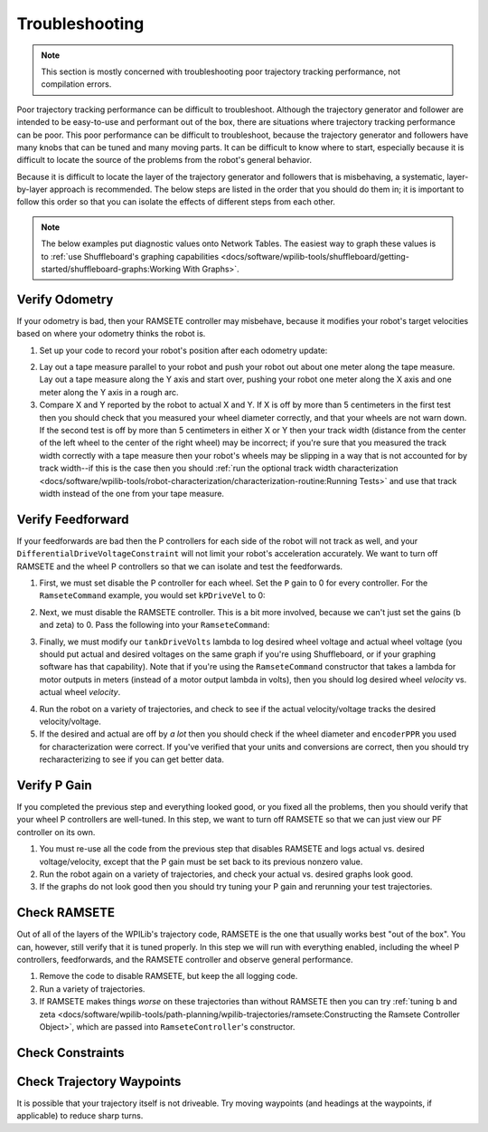 Troubleshooting
===============

.. note:: This section is mostly concerned with troubleshooting poor trajectory tracking performance, not compilation errors.

Poor trajectory tracking performance can be difficult to troubleshoot. Although the trajectory generator and follower are intended to be easy-to-use and performant out of the box, there are situations where trajectory tracking performance can be poor. This poor performance can be difficult to troubleshoot, because the trajectory generator and followers have many knobs that can be tuned and many moving parts. It can be difficult to know where to start, especially because it is difficult to locate the source of the problems from the robot's general behavior.

Because it is difficult to locate the layer of the trajectory generator and followers that is misbehaving, a systematic, layer-by-layer approach is recommended. The below steps are listed in the order that you should do them in; it is important to follow this order so that you can isolate the effects of different steps from each other.

.. note:: The below examples put diagnostic values onto Network Tables. The easiest way to graph these values is to :ref:`use Shuffleboard's graphing capabilities <docs/software/wpilib-tools/shuffleboard/getting-started/shuffleboard-graphs:Working With Graphs>`.

Verify Odometry
---------------
If your odometry is bad, then your RAMSETE controller may misbehave, because it modifies your robot's target velocities based on where your odometry thinks the robot is.

1. Set up your code to record your robot's position after each odometry update:

.. tabs::

   .. code-tab:: java

    NetworkTableEntry m_xEntry = NetworkTableInstance.getDefault().getTable("troubleshooting").getEntry("X");
    NetworkTableEntry m_yEntry = NetworkTableInstance.getDefault().getTable("troubleshooting").getEntry("Y");

    @Override
    public void periodic() {
        // Update the odometry in the periodic block
        m_odometry.update(Rotation2d.fromDegrees(getHeading()), m_leftEncoder.getDistance(),
            m_rightEncoder.getDistance());

        var translation = m_odometry.getPoseMeters().getTranslation();
        m_xEntry.setNumber(translation.getX());
        m_yEntry.setNumber(translation.getY());
    }

   .. code-tab:: c++

    NetworkTableEntry m_xEntry = nt::NetworkTableInstance::GetDefault().GetTable("troubleshooting")->GetEntry("X");
    NetworkTableEntry m_yEntry = nt::NetworkTableInstance::GetDefault().GetTable("troubleshooting")->GetEntry("Y")

    void DriveSubsystem::Periodic() {
        // Implementation of subsystem periodic method goes here.
        m_odometry.Update(frc::Rotation2d(units::degree_t(GetHeading())),
                            units::meter_t(m_leftEncoder.GetDistance()),
                            units::meter_t(m_rightEncoder.GetDistance()));

        auto translation = m_odometry.GetPose().Translation();
        m_xEntry.SetDouble(translation.X().to<double>());
        m_yEntry.SetDouble(translation.Y().to<double>());
    }

2. Lay out a tape measure parallel to your robot and push your robot out about one meter along the tape measure. Lay out a tape measure along the Y axis and start over, pushing your robot one meter along the X axis and one meter along the Y axis in a rough arc.
3. Compare X and Y reported by the robot to actual X and Y. If X is off by more than 5 centimeters in the first test then you should check that you measured your wheel diameter correctly, and that your wheels are not warn down. If the second test is off by more than 5 centimeters in either X or Y then your track width (distance from the center of the left wheel to the center of the right wheel) may be incorrect; if you're sure that you measured the track width correctly with a tape measure then your robot's wheels may be slipping in a way that is not accounted for by track width--if this is the case then you should :ref:`run the optional track width characterization <docs/software/wpilib-tools/robot-characterization/characterization-routine:Running Tests>` and use that track width instead of the one from your tape measure.

Verify Feedforward
------------------
If your feedforwards are bad then the P controllers for each side of the robot will not track as well, and your ``DifferentialDriveVoltageConstraint`` will not limit your robot's acceleration accurately. We want to turn off RAMSETE and the wheel P controllers so that we can isolate and test the feedforwards.

1. First, we must set disable the P controller for each wheel. Set the ``P`` gain to 0 for every controller. For the ``RamseteCommand`` example, you would set ``kPDriveVel`` to 0:

.. tabs::

  .. group-tab:: Java

    .. remoteliteralinclude:: https://raw.githubusercontent.com/wpilibsuite/allwpilib/master/wpilibjExamples/src/main/java/edu/wpi/first/wpilibj/examples/ramsetecommand/RobotContainer.java
      :language: java
      :lines: 135-136
      :linenos:
      :lineno-start: 136

  .. group-tab:: C++

    .. remoteliteralinclude:: https://raw.githubusercontent.com/wpilibsuite/allwpilib/master/wpilibcExamples/src/main/cpp/examples/RamseteCommand/cpp/RobotContainer.cpp
      :language: c++
      :lines: 80-81
      :linenos:
      :lineno-start: 80

2. Next, we must disable the RAMSETE controller. This is a bit more involved, because we can't just set the gains (b and zeta) to 0. Pass the following into your ``RamseteCommand``:

.. tabs::

   .. code-tab:: java

    RamseteController disabledRamsete = new RamseteController() {
        @Override
        public ChassisSpeeds calculate(Pose2d currentPose, Pose2d poseRef, double linearVelocityRefMeters,
                double angularVelocityRefRadiansPerSecond) {
            return new ChassisSpeeds(linearVelocityRefMeters, 0.0, angularVelocityRefRadiansPerSecond);
        }
    };

    RamseteCommand ramseteCommand = new RamseteCommand(
        exampleTrajectory,
        m_robotDrive::getPose,
        disabledRamsete,
        ...
    );

   .. code-tab:: c++

    // TODO

3. Finally, we must modify our ``tankDriveVolts`` lambda to log desired wheel voltage and actual wheel voltage (you should put actual and desired voltages on the same graph if you're using Shuffleboard, or if your graphing software has that capability). Note that if you're using the ``RamseteCommand`` constructor that takes a lambda for motor outputs in meters (instead of a motor output lambda in volts), then you should log desired wheel *velocity* vs. actual wheel *velocity*.

.. tabs::

   .. code-tab:: java

    var disabledRamsete = new RamseteController() {
        @Override
        public ChassisSpeeds calculate(Pose2d currentPose, Pose2d poseRef, double linearVelocityRefMeters,
                double angularVelocityRefRadiansPerSecond) {
            return new ChassisSpeeds(linearVelocityRefMeters, 0.0, angularVelocityRefRadiansPerSecond);
        }
    };

    var feedforward = new SimpleMotorFeedforward(ksVolts, kvVoltSecondsPerMeter, kaVoltSecondsSquaredPerMeter);

    var m_leftReference = NetworkTableInstance.getDefault().getTable("troubleshooting").getEntry("left_reference");
    var m_leftMeasurement = NetworkTableInstance.getDefault().getTable("troubleshooting").getEntry("left_measurement");
    var m_rightReference = NetworkTableInstance.getDefault().getTable("troubleshooting").getEntry("right_reference");
    var m_rightMeasurement = NetworkTableInstance.getDefault().getTable("troubleshooting").getEntry("right_measurement");

    RamseteCommand ramseteCommand = new RamseteCommand(
        exampleTrajectory,
        m_robotDrive::getPose,
        disabledRamsete, // Pass in disabledRamsete here
        feedforward,
        kDriveKinematics,
        m_robotDrive::getWheelSpeeds,
        new PIDController(kPDriveVel, 0, 0),
        new PIDController(kPDriveVel, 0, 0),
        // RamseteCommand passes volts to the callback
        (leftVolts, rightVolts) -> {
            m_robotDrive.tankDriveVolts(leftVolts, rightVolts);

            m_leftMeasurement.setNumber(feedforward.calculate(m_robotDrive.getWheelSpeeds().leftMetersPerSecond));
            m_leftReference.setNumber(leftVolts);

            m_rightMeasurement.setNumber(feedforward.calculate(m_robotDrive.getWheelSpeeds().rightMetersPerSecond));
            m_rightReference.setNumber(-rightVolts);
        },
        m_robotDrive
    );

   .. code-tab:: c++

    // TODO

4. Run the robot on a variety of trajectories, and check to see if the actual velocity/voltage tracks the desired velocity/voltage.
5. If the desired and actual are off by *a lot* then you should check if the wheel diameter and ``encoderPPR`` you used for characterization were correct. If you've verified that your units and conversions are correct, then you should try recharacterizing to see if you can get better data.

Verify P Gain
-------------
If you completed the previous step and everything looked good, or you fixed all the problems, then you should verify that your wheel P controllers are well-tuned. In this step, we want to turn off RAMSETE so that we can just view our PF controller on its own.

1. You must re-use all the code from the previous step that disables RAMSETE and logs actual vs. desired voltage/velocity, except that the P gain must be set back to its previous nonzero value.
2. Run the robot again on a variety of trajectories, and check your actual vs. desired graphs look good.
3. If the graphs do not look good then you should try tuning your P gain and rerunning your test trajectories.

 .. todo:: Add a link about PID tuning? frc-docs doesn't seem to have a section on it.

Check RAMSETE
-------------
Out of all of the layers of the WPILib's trajectory code, RAMSETE is the one that usually works best "out of the box". You can, however, still verify that it is tuned properly. In this step we will run with everything enabled, including the wheel P controllers, feedforwards, and the RAMSETE controller and observe general performance.

1. Remove the code to disable RAMSETE, but keep the all logging code.
2. Run a variety of trajectories.
3.  If RAMSETE makes things *worse* on these trajectories than without RAMSETE then you can try :ref:`tuning b and zeta <docs/software/wpilib-tools/path-planning/wpilib-trajectories/ramsete:Constructing the Ramsete Controller Object>`, which are passed into ``RamseteController``'s constructor.

Check Constraints
-----------------
 .. todo:: Add a little info about global constraints, kinematics constraint, dynamics constraint, and centripetal accel constraint. Just explain what bad values for each will cuase.

Check Trajectory Waypoints
--------------------------
It is possible that your trajectory itself is not driveable. Try moving waypoints (and headings at the waypoints, if applicable) to reduce sharp turns.

